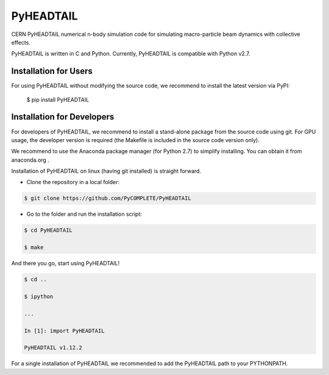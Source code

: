 PyHEADTAIL
==========

CERN PyHEADTAIL numerical n-body simulation code
for simulating macro-particle beam dynamics with collective effects.

PyHEADTAIL is written in C and Python.
Currently, PyHEADTAIL is compatible with Python v2.7.

Installation for Users
----------------------

For using PyHEADTAIL without modifying the source code,
we recommend to install the latest version via PyPI:

    $ pip install PyHEADTAIL

Installation for Developers
---------------------------

For developers of PyHEADTAIL, we recommend to install a stand-alone
package from the source code using git. For GPU usage, the developer
version is required (the Makefile is included in the source code
version only).

We recommend to use the Anaconda package manager (for Python 2.7) to simplify installing.
You can obtain it from anaconda.org .

Installation of PyHEADTAIL on linux (having git installed)
is straight forward.

- Clone the repository in a local folder:

.. code-block:: bash

    $ git clone https://github.com/PyCOMPLETE/PyHEADTAIL

- Go to the folder and run the installation script:

.. code-block:: bash

    $ cd PyHEADTAIL

    $ make

And there you go, start using PyHEADTAIL!

.. code-block:: bash

    $ cd ..

    $ ipython

    ...

    In [1]: import PyHEADTAIL

    PyHEADTAIL v1.12.2

For a single installation of PyHEADTAIL we recommended to add
the PyHEADTAIL path to your PYTHONPATH.
